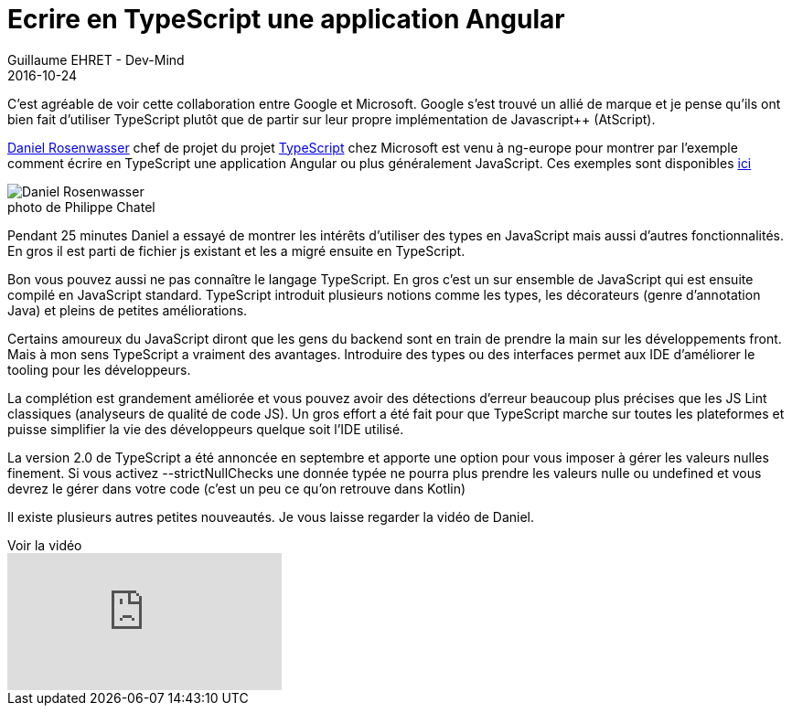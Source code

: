 :doctitle: Ecrire en TypeScript une application Angular
:description: Ng-europe Paris du 24 au 26 octobre 2016 retour comment écrire en TypeScript une application Angular 2
:keywords: Angular, Angular2, ng-europe, TypeScript
:author: Guillaume EHRET - Dev-Mind
:revdate: 2016-10-24
:category: Web
:teaser: Daniel Rosenwasser était à ng-europe pour montrer par l'exemple comment écrire en TypeScript une application Angular 2
:imgteaser: ../../img/blog/2016/ngeurope/ngeurope-typescript00.jpg
:figure-caption!:

C’est agréable de voir cette collaboration entre Google et Microsoft. Google s’est trouvé un allié de marque et je pense qu'ils ont bien fait d’utiliser TypeScript plutôt que de partir sur leur propre implémentation de Javascript++ (AtScript).

https://twitter.com/drosenwasser[Daniel Rosenwasser] chef de projet du projet https://www.typescriptlang.org/[TypeScript] chez Microsoft est venu à ng-europe pour montrer par l'exemple comment écrire en TypeScript une application Angular ou plus généralement JavaScript. Ces exemples sont disponibles https://github.com/DanielRosenwasser/ng-conf-2016[ici]

.photo de Philippe Chatel
image::../../img/blog/2016/ngeurope/ngeurope-typescript00.jpg[Daniel Rosenwasser]

Pendant 25 minutes Daniel a essayé de montrer les intérêts d’utiliser des types en JavaScript mais aussi d’autres fonctionnalités. En gros il est parti de fichier js existant et les a migré ensuite en TypeScript.

Bon vous pouvez aussi ne pas connaître le langage TypeScript. En gros c’est un sur ensemble de JavaScript qui est ensuite compilé en JavaScript standard. TypeScript introduit plusieurs notions comme les types, les décorateurs (genre d’annotation Java) et pleins de petites améliorations.

Certains amoureux du JavaScript diront que les gens du backend sont en train de prendre la main sur les développements front. Mais à mon sens TypeScript a vraiment des avantages. Introduire des types ou des interfaces permet aux IDE d’améliorer le tooling pour les développeurs.

La complétion est grandement améliorée et vous pouvez avoir des détections d’erreur beaucoup plus précises que les JS Lint classiques (analyseurs de qualité de code JS). Un gros effort a été fait pour que TypeScript marche sur toutes les plateformes et puisse simplifier la vie des développeurs quelque soit l’IDE utilisé.

La version 2.0 de TypeScript a été annoncée en septembre et apporte une option pour vous imposer à gérer les valeurs nulles finement. Si vous activez --strictNullChecks une donnée typée ne pourra plus prendre les valeurs nulle ou undefined et vous devrez le gérer dans votre code (c’est un peu ce qu’on retrouve dans Kotlin)

Il existe plusieurs autres petites nouveautés. Je vous laisse regarder la vidéo de Daniel.

.Voir la vidéo
video::o8YI2hvassE[youtube]